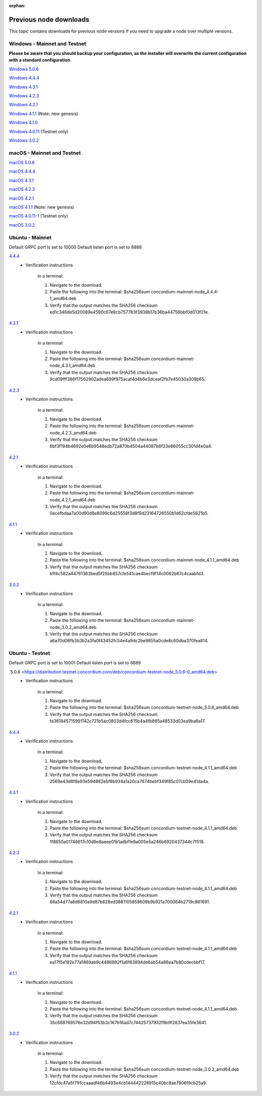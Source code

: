 
:orphan:

.. _previous-downloads:

=======================
Previous node downloads
=======================

This topic contains downloads for previous node versions if you need to upgrade a node over multiple versions.

Windows - Mainnet and Testnet
=============================

**Please be aware that you should backup your configuration, as the installer will overwrite the current configuration with a standard configuration.**

`Windows 5.0.6 <https://distribution.concordium.software/windows/Signed/Node-5.0.6-0.msi>`_

`Windows 4.4.4 <https://distribution.concordium.software/windows/Signed/Node-4.4.4-1.msi>`_

`Windows 4.3.1 <https://distribution.concordium.software/windows/Signed/Node-4.3.1-0.msi>`_

`Windows 4.2.3 <https://distribution.concordium.software/windows/Signed/Node-4.2.3-0.msi>`_

`Windows 4.2.1 <https://distribution.concordium.software/windows/Signed/Node-4.2.1-0.msi>`_

`Windows 4.1.1 <https://distribution.concordium.software/windows/Signed/Node-4.1.1.msi>`_ (Note: new genesis)

`Windows 4.1.0 <https://distribution.concordium.software/windows/Signed/Node-4.1.0-0.msi>`_

`Windows 4.0.11 <https://distribution.concordium.software/windows/Signed/Node-4.0.11-0.msi>`_ (Testnet only)

`Windows 3.0.2 <https://distribution.concordium.software/windows/Signed/Node-3.0.2.msi>`_

macOS - Mainnet and Testnet
===========================

`macOS 5.0.6 <https://distribution.concordium.software/macos/signed/concordium-node-5.0.6-0.pkg>`_

`macOS 4.4.4 <https://distribution.concordium.software/macos/signed/concordium-node-4.4.4-1.pkg>`_

`macOS 4.3.1 <https://distribution.concordium.software/macos/signed/concordium-node-4.3.1-0.pkg>`_

`macOS 4.2.3 <https://distribution.concordium.software/macos/signed/concordium-node-4.2.3.pkg>`_

`macOS 4.2.1 <https://distribution.concordium.software/macos/signed/concordium-node-4.2.1.pkg>`_

`macOS 4.1.1 <https://distribution.concordium.software/macos/signed/concordium-node-4.1.1-1.pkg>`_ (Note: new genesis)

`macOS 4.0.11-1 <https://distribution.concordium.software/macos/signed/concordium-node-4.0.11-1.pkg>`_ (Testnet only)

`macOS 3.0.2 <https://distribution.concordium.software/macos/signed/concordium-node-3.0.2.pkg>`_

Ubuntu - Mainnet
================

Default GRPC port is set to 10000
Default listen port is set to 8888

`4.4.4 <https://distribution.mainnet.concordium.software/deb/concordium-mainnet-node_4.4.4-1_amd64.deb>`__
   - Verification instructions

      In a terminal:

      #. Navigate to the download.
      #. Paste the following into the terminal: $sha256sum concordium-mainnet-node_4.4.4-1_amd64.deb
      #. Verify that the output matches the SHA256 checksum ed1c346de5d20089e4590c67e8cb757783f3938b17b36ba44756bbf0d013f21e.


`4.3.1 <https://distribution.mainnet.concordium.software/deb/concordium-mainnet-node_4.3.1_amd64.deb>`__
   - Verification instructions

      In a terminal:

      #. Navigate to the download.
      #. Paste the following into the terminal: $sha256sum concordium-mainnet-node_4.3.1_amd64.deb
      #. Verify that the output matches the SHA256 checksum 9cd09fff386f17562902adea699f975acaf4d4b6e3dceaf2fb7e45030a309b65.


`4.2.3 <https://distribution.mainnet.concordium.software/deb/concordium-mainnet-node_4.2.3_amd64.deb>`__
   - Verification instructions

      In a terminal:

      #. Navigate to the download.
      #. Paste the following into the terminal: $sha256sum concordium-mainnet-node_4.2.3_amd64.deb
      #. Verify that the output matches the SHA256 checksum 6bf3f194b4692e0e6b9548edb72a870b4504a44087b6f23e86055cc301d4e0a4.


`4.2.1 <https://distribution.mainnet.concordium.software/deb/concordium-mainnet-node_4.2.1_amd64.deb>`__
   - Verification instructions

      In a terminal:

      #. Navigate to the download.
      #. Paste the following into the terminal: $sha256sum concordium-mainnet-node_4.2.1_amd64.deb
      #. Verify that the output matches the SHA256 checksum 0ecefbdaa7a00d90d8e8099c6d25558f3d8f9d23164726550b1d62cfde5821b5.


`4.1.1 <https://distribution.mainnet.concordium.software/deb/concordium-mainnet-node_4.1.1_amd64.deb>`__
   - Verification instructions

      In a terminal:

      #. Navigate to the download.
      #. Paste the following into the terminal: $sha256sum concordium-mainnet-node_4.1.1_amd64.deb
      #. Verify that the output matches the SHA256 checksum b1f4c582a44761363bed5f25bb857cfe541cae4becf9f14c0062b67c4caabfd3.


`3.0.2 <https://distribution.mainnet.concordium.software/deb/concordium-mainnet-node_3.0.2_amd64.deb>`__
   - Verification instructions

      In a terminal:

      #. Navigate to the download.
      #. Paste the following into the terminal: $sha256sum concordium-mainnet-node_3.0.2_amd64.deb
      #. Verify that the output matches the SHA256 checksum a6a70d06fb3b3b2a3fa0f43452fc54e4a9dc2be9855a0cde8c60dba370fea814.

Ubuntu - Testnet
================

Default GRPC port is set to 10001
Default listen port is set to 8889

`5.0.6 <https://distribution.testnet.concordium.com/deb/concordium-testnet-node_5.0.6-0_amd64.deb>
   - Verification instructions

      In a terminal:

      #. Navigate to the download.
      #. Paste the following into the terminal: $sha256sum concordium-testnet-node_5.0.6_amd64.deb
      #. Verify that the output matches the SHA256 checksum fa361845715991142c721b5ac0803d4fcc615b4a4fb865a48533d03ea9ba6a17.

`4.4.4 <https://distribution.testnet.concordium.com/deb/concordium-testnet-node_4.4.4-1_amd64.deb>`__
   - Verification instructions

      In a terminal:

      #. Navigate to the download.
      #. Paste the following into the terminal: $sha256sum concordium-testnet-node_4.1.1_amd64.deb
      #. Verify that the output matches the SHA256 checksum 2569e43d8f8e93e594882e5f8b934a1a20ca7674bebf349f85c07cb09e41da4a.

`4.3.1 <https://distribution.testnet.concordium.com/deb/concordium-testnet-node_4.3.1_amd64.deb>`__
   - Verification instructions

      In a terminal:

      #. Navigate to the download.
      #. Paste the following into the terminal: $sha256sum concordium-testnet-node_4.1.1_amd64.deb
      #. Verify that the output matches the SHA256 checksum 1f8650a01746617c10d9e8aeee01b1adbf1e8a005e5a246b6920437344c7f518.

`4.2.3 <https://distribution.testnet.concordium.com/deb/concordium-testnet-node_4.2.3_amd64.deb>`__
   - Verification instructions

      In a terminal:

      #. Navigate to the download.
      #. Paste the following into the terminal: $sha256sum concordium-testnet-node_4.1.1_amd64.deb
      #. Verify that the output matches the SHA256 checksum 66a54d77a8d6810a9d87b828ed3881105858609b9b921a700064b2719c861691.

`4.2.1 <https://distribution.testnet.concordium.com/deb/concordium-testnet-node_4.2.1_amd64.deb>`__
   - Verification instructions

      In a terminal:

      #. Navigate to the download.
      #. Paste the following into the terminal: $sha256sum concordium-testnet-node_4.1.1_amd64.deb
      #. Verify that the output matches the SHA256 checksum ea17f5e192e77a1469ab9c4486892f1a6f63894de6ab54a86ea7b80cdecbbf17.

`4.1.1 <https://distribution.testnet.concordium.com/deb/concordium-testnet-node_4.1.1_amd64.deb>`__
   - Verification instructions

      In a terminal:

      #. Navigate to the download.
      #. Paste the following into the terminal: $sha256sum concordium-testnet-node_4.1.1_amd64.deb
      #. Verify that the output matches the SHA256 checksum 35c668769576e32d94f53b3c167b16ad7c74425737932f9b9f2837ea35fe3641.

`3.0.2 <https://distribution.testnet.concordium.com/deb/concordium-testnet-node_3.0.2_amd64.deb>`__
   - Verification instructions

      In a terminal:

      #. Navigate to the download.
      #. Paste the following into the terminal: $sha256sum concordium-testnet-node_3.0.2_amd64.deb
      #. Verify that the output matches the SHA256 checksum 12cfdc47a5f791ccaaadf46b4493e4cb144442228915c40bc8ae7906f9cb25a9.
